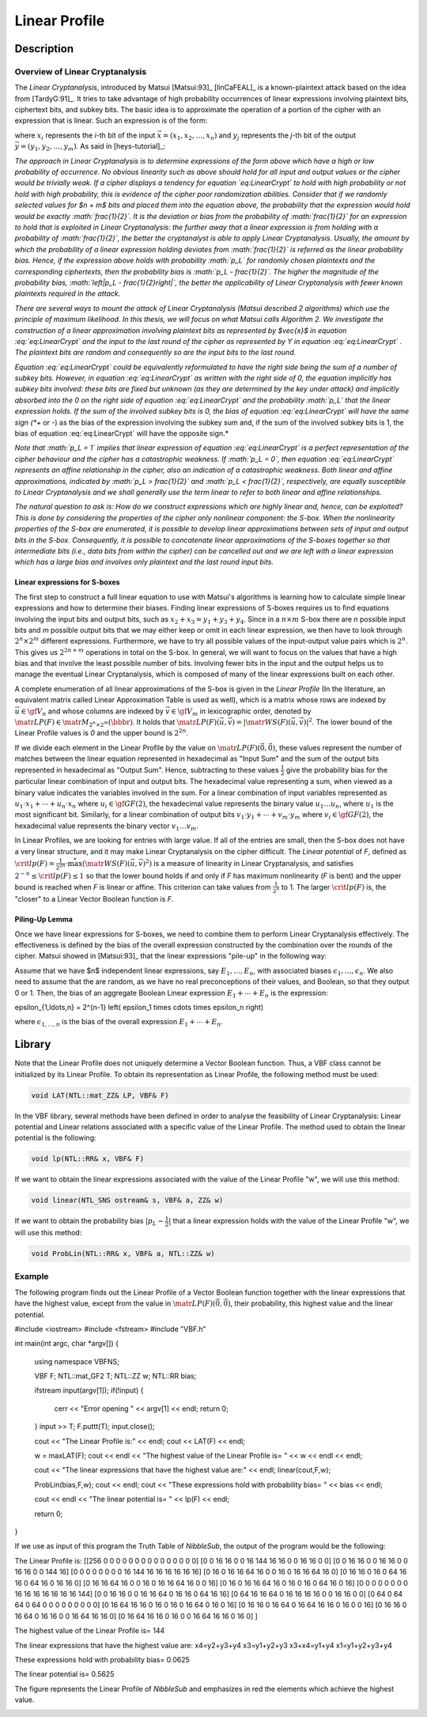 **************
Linear Profile
**************

Description
===========

Overview of Linear Cryptanalysis
--------------------------------

The *Linear Cryptanalysis*, introduced by Matsui [Matsui:93]_ [linCaFEAL]_ is a known-plaintext attack based on the idea from [TardyG:91]_. It tries to take advantage of high probability occurrences of linear expressions involving plaintext bits, ciphertext bits, and subkey bits. The basic idea is to approximate the operation of a portion of the cipher with an expression that is linear. Such an expression is of the form:

.. math::
  :label: eq:LinearCrypt

	x_1+x_2+\cdots+x_n+y_1+y_2+\cdots+y_m = 0

where :math:`x_i` represents the *i*-th bit of the input :math:`\vec{x} = (x_1, x_2, \ldots, x_n)` and :math:`y_j` represents the *j*-th bit of the output :math:`\vec{y} = (y_1, y_2, \ldots, y_m)`. As said in [heys-tutorial]_:

*The approach in Linear Cryptanalysis is to determine expressions of the form above which have a high or low probability of occurrence. No obvious linearity such as above should hold for all input and output values or the cipher would be trivially weak. If a cipher displays a tendency for equation `eq:LinearCrypt` to hold with high probability or not hold with high probability, this is evidence of the cipher poor randomization abilities. Consider that if we randomly selected values for $n + m$ bits and placed them into the equation above, the probability that the expression would hold would be exactly :math:`\frac{1}{2}`. It is the deviation or bias from the probability of :math:`\frac{1}{2}` for an expression to hold that is exploited in Linear Cryptanalysis: the further away that a linear expression is from holding with a probability of :math:`\frac{1}{2}`, the better the cryptanalyst is able to apply Linear Cryptanalysis. Usually, the amount by which the probability of a linear expression holding deviates from :math:`\frac{1}{2}` is referred as the linear probability bias. Hence, if the expression above holds with probability :math:`p_L` for randomly chosen plaintexts and the corresponding ciphertexts, then the probability bias is :math:`p_L - \frac{1}{2}`. The higher the magnitude of the probability bias, :math:`\left|p_L - \frac{1}{2}\right|`, the better the applicability of Linear Cryptanalysis with fewer known plaintexts required in the attack.*

*There are several ways to mount the attack of Linear Cryptanalysis (Matsui described 2 algorithms) which use the principle of maximum likelihood. In this thesis, we will focus on what Matsui calls Algorithm 2. We investigate the construction of a linear approximation involving plaintext bits as represented by $\vec{x}$ in equation :eq:`eq:LinearCrypt` and the input to the last round of the cipher as represented by Y in equation :eq:`eq:LinearCrypt` . The plaintext bits are random and consequently so are the input bits to the last round.*

*Equation :eq:`eq:LinearCrypt` could be equivalently reformulated to have the right side being the sum of a number of subkey bits. However, in equation :eq:`eq:LinearCrypt` as written with the right side of 0, the equation implicitly has subkey bits involved: these bits are fixed but unknown (as they are determined by the key under attack) and implicitly absorbed into the 0 on the right side of equation :eq:`eq:LinearCrypt` and the probability :math:`p_L` that the linear expression holds. If the sum of the involved subkey bits is 0, the bias of equation :eq:`eq:LinearCrypt` will have the same sign (*+* or *-*) as the bias of the expression involving the subkey sum and, if the sum of the involved subkey bits is 1, the bias of equation :eq:`eq:LinearCrypt` will have the opposite sign.*

*Note that :math:`p_L = 1` implies that linear expression of equation :eq:`eq:LinearCrypt` is a perfect representation of the cipher behaviour and the cipher has a catastrophic weakness. If :math:`p_L = 0`, then equation :eq:`eq:LinearCrypt` represents an affine relationship in the cipher, also an indication of a catastrophic weakness. Both linear and affine approximations, indicated by :math:`p_L > \frac{1}{2}` and :math:`p_L < \frac{1}{2}`, respectively, are equally susceptible to Linear Cryptanalysis and we shall generally use the term linear to refer to both linear and affine relationships.*

*The natural question to ask is: How do we construct expressions which are highly linear and, hence, can be exploited? This is done by considering the properties of the cipher only nonlinear component: the S-box. When the nonlinearity properties of the S-box are enumerated, it is possible to develop linear approximations between sets of input and output bits in the S-box. Consequently, it is possible to concatenate linear approximations of the S-boxes together so that intermediate bits (i.e., data bits from within the cipher) can be cancelled out and we are left with a linear expression which has a large bias and involves only plaintext and the last round input bits.*

Linear expressions for S-boxes
^^^^^^^^^^^^^^^^^^^^^^^^^^^^^^

The first step to construct a full linear equation to use with Matsui's algorithms is learning how to calculate simple linear expressions and how to determine their biases. Finding linear expressions of S-boxes requires us to find equations involving the input bits and output bits, such as :math:`x_2+x_3=y_1+y_3+y_4`. Since in a :math:`n \times m` S-box there are *n* possible input bits and *m* possible output bits that we may either keep or omit in each linear expression, we then have to look through :math:`2^n \times 2^m` different expressions. Furthermore, we have to try all possible values of the input-output value pairs which is :math:`2^n`. This gives us :math:`2^{2n+m}` operations in total on the S-box. In general, we will want to focus on the values that have a high bias and that involve the least possible number of bits. Involving fewer bits in the input and the output helps us to manage the eventual Linear Cryptanalysis, which is composed of many of the linear expressions built on each other. 

A complete enumeration of all linear approximations of the S-box is given in the *Linear Profile* (In the literature, an equivalent matrix called Linear Approximation Table is used as well), which is a matrix whose rows are indexed by :math:`\vec{u} \in \gf{V_n}` and whose columns are indexed by :math:`\vec{v} \in \gf{V_m}` in lexicographic order, denoted by :math:`\matr{LP}(F) \in \matr{M}_{2^n \times 2^m}(\bbbr)`. It holds that :math:`\matr{LP}(F)(\vec{u},\vec{v}) =|\matr{WS}(F)(\vec{u},\vec{v})|^2`. The lower bound of the Linear Profile values is *0* and the upper bound is :math:`2^{2n}`.

If we divide each element in the Linear Profile by the value on :math:`\matr{LP}(F)(\vec{0},\vec{0})`, these values represent the number of matches between the linear equation represented in hexadecimal as "Input Sum" and the sum of the output bits represented in hexadecimal as "Output Sum". Hence, subtracting to these values :math:`\frac{1}{2}` give the probability bias for the particular linear combination of input and output bits. The hexadecimal value representing a sum, when viewed as a binary value indicates the variables involved in the sum. For a linear combination of input variables represented as :math:`u_1 \cdot x_1+ \cdots +u_n \cdot x_n` where :math:`u_i \in \gf{GF(2)}`, the hexadecimal value represents the binary value :math:`u_1 \ldots u_n`, where :math:`u_1` is the most significant bit. Similarly, for a linear combination of output bits :math:`v_1 \cdot y_1+ \cdots +v_m \cdot y_m` where :math:`v_i \in \gf{GF(2)}`, the hexadecimal value represents the binary vector :math:`v_1 \ldots v_m`. 

In Linear Profiles, we are looking for entries with large value. If all of the entries are small, then the S-box does not have a very linear structure, and it may make Linear Cryptanalysis on the cipher difficult. The *Linear potential* of *F*, defined as :math:`\crit{lp}(F) = \frac{1}{2^{2n}} \cdot \stackrel{*}{\max} \left( {\matr{WS}(F)(\vec{u},\vec{v})}^2 \right)` is a measure of linearity in Linear Cryptanalysis, and satisfies :math:`2^{-n} \leq \crit{lp}(F) \leq 1` so that the lower bound holds if and only if *F* has maximum nonlinearity (*F* is bent) and the upper bound is reached when *F* is linear or affine. This criterion can take values from :math:`\frac{1}{2^n}` to 1. The larger :math:`\crit{lp}(F)` is, the "closer" to a Linear Vector Boolean function is *F*. 

Piling-Up Lemma
^^^^^^^^^^^^^^^

Once we have linear expressions for S-boxes, we need to combine them to perform Linear Cryptanalysis effectively. The effectiveness is defined by the bias of the overall expression constructed by the combination over the rounds of the cipher. Matsui showed in [Matsui:93]_ that the linear expressions "pile-up" in the following way:

Assume that we have $n$ independent linear expressions, say :math:`E_1,\ldots,E_n`, with associated biases :math:`\epsilon_1,\ldots,\epsilon_n`. We also need to assume that the are random, as we have no real preconceptions of their values, and Boolean, so that they output 0 or 1. Then, the bias of an aggregate Boolean Linear expression :math:`E_1+\cdots+E_n` is the expression:

.. math::

\epsilon_{1,\ldots,n} = 2^{n-1} \left( \epsilon_1 \times \cdots \times \epsilon_n \right)

where :math:`\epsilon_{1,\ldots,n}` is the bias of the overall expression :math:`E_1+\cdots+E_n`.

Library
=======

Note that the Linear Profile does not uniquely determine a Vector Boolean function. Thus, a VBF class cannot be initialized by its Linear Profile. To obtain its representation as Linear Profile, the following method must be used:

.. code-block:: c

	void LAT(NTL::mat_ZZ& LP, VBF& F)

In the VBF library, several methods have been defined in order to analyse the feasibility of Linear Cryptanalysis: Linear potential and Linear relations associated with a specific value of the Linear Profile. The method used to obtain the linear potential is the following:

.. code-block:: c

	void lp(NTL::RR& x, VBF& F)

If we want to obtain the linear expressions associated with the value of the Linear Profile "w", we will use this method:

.. code-block:: c

	void linear(NTL_SNS ostream& s, VBF& a, ZZ& w)

If we want to obtain the probability bias :math:`|p_L-\frac{1}{2}|` that a linear expression holds with the value of the Linear Profile "w", we will use this method:

.. code-block:: c

	void ProbLin(NTL::RR& x, VBF& a, NTL::ZZ& w)

Example
-------

The following program finds out the Linear Profile of a Vector Boolean function together with the linear expressions that have the highest value, except from the value in :math:`\matr{LP}(F)(\vec{0},\vec{0})`, their probability, this highest value and the linear potential.

.. code-block:: c

#include <iostream>
#include <fstream>
#include "VBF.h"

int main(int argc, char *argv[])
{
  using namespace VBFNS;

  VBF     F;
  NTL::mat_GF2 T;
  NTL::ZZ   w;
  NTL::RR   bias;

  ifstream input(argv[1]);
  if(!input) {
   cerr << "Error opening " << argv[1] << endl;
   return 0;
  }
  input >> T;
  F.puttt(T);
  input.close();

  cout << "The Linear Profile is:" << endl;
  cout << LAT(F) << endl;

  w = maxLAT(F);
  cout << endl << "The highest value of the Linear Profile is= " 
  << w << endl << endl;

  cout << "The linear expressions that have the highest value are:" 
  << endl;
  linear(cout,F,w);

  ProbLin(bias,F,w);
  cout << endl;
  cout << "These expressions hold with probability bias= " 
  << bias << endl;

  cout << endl << "The linear potential is= " << lp(F) << endl;

  return 0;
}

If we use as input of this program the Truth Table of *NibbleSub*, the output of the program would be the following:

.. code-block:: console

The Linear Profile is:
[[256 0 0 0 0 0 0 0 0 0 0 0 0 0 0 0]
[0 0 16 16 0 0 16 144 16 16 0 0 16 16 0 0]
[0 0 16 16 0 0 16 16 0 0 16 16 0 0 144 16]
[0 0 0 0 0 0 0 0 16 144 16 16 16 16 16 16]
[0 16 0 16 16 64 16 0 0 16 0 16 16 64 16 0]
[0 16 16 0 16 0 64 16 16 0 64 16 0 16 16 0]
[0 16 16 64 16 0 0 16 0 16 16 64 16 0 0 16]
[0 16 0 16 16 64 16 0 16 0 16 0 64 16 0 16]
[0 0 0 0 0 0 0 0 16 16 16 16 16 16 16 144]
[0 0 16 16 0 0 16 16 64 0 16 16 0 64 16 16]
[0 64 16 16 64 0 16 16 16 16 0 0 16 16 0 0]
[0 64 0 64 64 0 64 0 0 0 0 0 0 0 0 0]
[0 16 64 16 16 0 16 0 16 0 16 64 0 16 0 16]
[0 16 16 0 16 64 0 16 64 16 16 0 16 0 0 16]
[0 16 16 0 16 64 0 16 16 0 0 16 64 16 16 0]
[0 16 64 16 16 0 16 0 0 16 64 16 16 0 16 0]
]

The highest value of the Linear Profile is= 144

The linear expressions that have the highest value are:
x4=y2+y3+y4
x3=y1+y2+y3
x3+x4=y1+y4
x1=y1+y2+y3+y4

These expressions hold with probability bias= 0.0625

The linear potential is= 0.5625

The figure represents the Linear Profile of *NibbleSub* and emphasizes in red the elements which achieve the highest value. 

.. image:: /images/LP.png
   :width: 750 px
   :align: center
